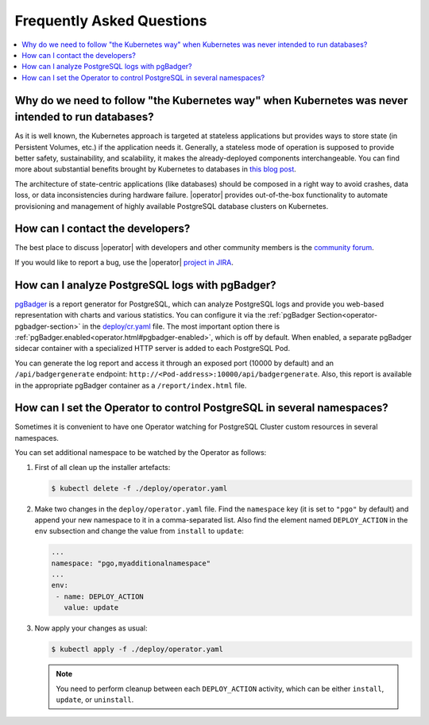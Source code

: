 .. _faq:

================================================================================
Frequently Asked Questions
================================================================================

.. contents::
   :local:
   :depth: 1

Why do we need to follow "the Kubernetes way" when Kubernetes was never intended to run databases?
=====================================================================================================

As it is well known, the Kubernetes approach is targeted at stateless
applications but provides ways to store state (in Persistent Volumes, etc.) if
the application needs it. Generally, a stateless mode of operation is supposed
to provide better safety, sustainability, and scalability, it makes the
already-deployed components interchangeable. You can find more about substantial
benefits brought by Kubernetes to databases in `this blog post <https://www.percona.com/blog/2020/10/08/the-criticality-of-a-kubernetes-operator-for-databases/>`_.

The architecture of state-centric applications (like databases) should be
composed in a right way to avoid crashes, data loss, or data inconsistencies
during hardware failure. |operator|
provides out-of-the-box functionality to automate provisioning and management of
highly available PostgreSQL database clusters on Kubernetes.

How can I contact the developers?
================================================================================

The best place to discuss |operator|
with developers and other community members is the `community forum <https://forums.percona.com/c/postgresql/percona-kubernetes-operator-for-postgresql/68>`_.

If you would like to report a bug, use the |operator| `project in JIRA <https://jira.percona.com/projects/K8SPG>`_.

.. _faq-pgBadger:

How can I analyze PostgreSQL logs with pgBadger?
================================================================================

`pgBadger <https://pgbadger.darold.net/>`_ is a report generator for PostgreSQL,
which can analyze PostgreSQL logs and provide you web-based representation with
charts and various statistics. You can configure it via the 
:ref:`pgBadger Section<operator-pgbadger-section>` in the `deploy/cr.yaml <https://github.com/percona/percona-postgresql-operator/blob/main/deploy/cr.yaml>`__
file. The most important option there is :ref:`pgBadger.enabled<operator.html#pgbadger-enabled>`,
which is off by default. When enabled, a separate pgBadger sidecar container
with a specialized HTTP server is added to each PostgreSQL Pod. 

You can generate the log report and access it through an exposed port (10000 by
default) and an ``/api/badgergenerate`` endpoint: 
``http://<Pod-address>:10000/api/badgergenerate``. Also, this report
is available in the appropriate pgBadger container as a ``/report/index.html``
file.

.. _faq-namespaces:

How can I set the Operator to control PostgreSQL in several namespaces?
================================================================================

Sometimes it is convenient to have one Operator watching for PostgreSQL Cluster
custom resources in several namespaces.

You can set additional namespace to be watched by the Operator as follows:

#. First of all clean up the installer artefacts:

   .. code:: bash

      $ kubectl delete -f ./deploy/operator.yaml

#. Make two changes in the ``deploy/operator.yaml`` file. Find the ``namespace``
   key (it is set to ``"pgo"`` by default) and append your new namespace to it
   in a comma-separated list. Also find the element named ``DEPLOY_ACTION`` in
   the ``env`` subsection and change the value from ``install`` to ``update``:

   .. code:: bash

      ...
      namespace: "pgo,myadditionalnamespace"
      ...
      env:
       - name: DEPLOY_ACTION
         value: update

#. Now apply your changes as usual:

   .. code:: bash

      $ kubectl apply -f ./deploy/operator.yaml

   .. note:: You need to perform cleanup between each ``DEPLOY_ACTION``
      activity, which can be either ``install``, ``update``, or ``uninstall``.

